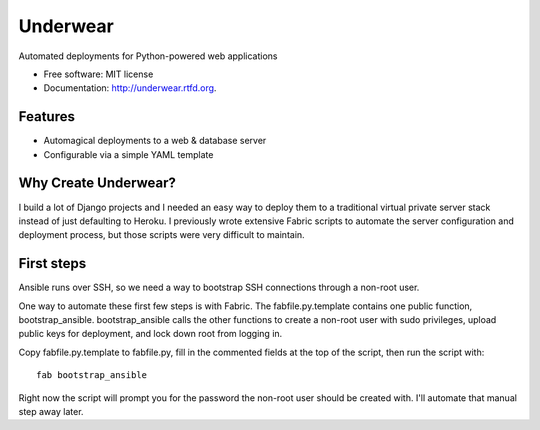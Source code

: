 ===============================
Underwear
===============================

.. image:: https://badge.fury.io/py/underwear.png
    :target: http://badge.fury.io/py/underwear
    
.. image:: https://travis-ci.org/makaimc/underwear.png?branch=master
        :target: https://travis-ci.org/makaimc/underwear

.. image:: https://pypip.in/d/underwear/badge.png
        :target: https://crate.io/packages/underwear?version=latest


Automated deployments for Python-powered web applications

* Free software: MIT license
* Documentation: http://underwear.rtfd.org.

Features
--------

* Automagical deployments to a web & database server
* Configurable via a simple YAML template


Why Create Underwear?
---------------------
I build a lot of Django projects and I needed an easy way to deploy them to
a traditional virtual private server stack instead of just defaulting to
Heroku. I previously wrote extensive Fabric scripts to automate the
server configuration and deployment process, but those scripts were very 
difficult to maintain.


First steps
-----------
Ansible runs over SSH, so we need a way to bootstrap SSH connections through
a non-root user.

One way to automate these first few steps is with Fabric. The
fabfile.py.template contains one public function, bootstrap_ansible.
bootstrap_ansible calls the other functions to create a non-root user with
sudo privileges, upload public keys for deployment, and lock down root from
logging in.

Copy fabfile.py.template to fabfile.py, fill in the commented fields at
the top of the script, then run the script with::

  fab bootstrap_ansible

Right now the script will prompt you for the password the non-root user should
be created with. I'll automate that manual step away later.

